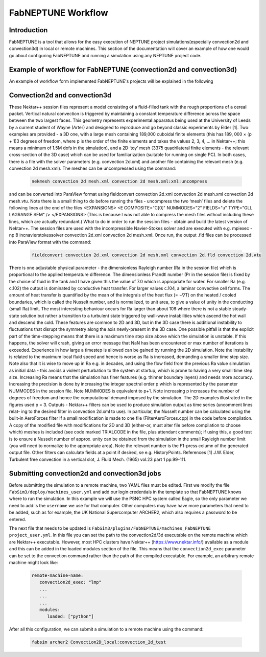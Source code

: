 .. _workflow:


FabNEPTUNE Workflow
==============

Introduction
------------
FabNEPTUNE is a tool that allows for the easy execution of NEPTUNE project simulations(especially convection2d and convection3d) in local or remote machines. This section of the documentation will cover an example of how one would go about configuring FabNEPTUNE and running a simulation using any NEPTUNE project code.


Example of workflow for FabNEPTUNE (convection2d and convection3d)
------------------------------------------------------------------
An example of workflow form implemented FabNEPTUNE's projects will be explained in the following 

Convection2d and convection3d
-----------------------------
These Nektar++ session files represent a model consisting of a fluid-filled tank with the rough proportions of a cereal packet. Vertical natural convection is triggered by maintaining a constant temperature difference across the space between the two largest faces. This geometry represents experimental apparatus being used at the University of Leeds by a current student of Wayne (Arter) and designed to reproduce and go beyond classic experiments by Elder [1].
Two examples are provided - a 3D one, with a large mesh containing 189,000 cuboidal finite elements (this has 189, 000 × (p + 1)3 degrees of freedom, where p is the order of the finite elements and takes the values 2, 3, 4, ... in Nektar++; this means a minimum of 1.5M dofs in the simulation), and a 2D ‘toy’ mesh (3375 quadrilateral finite elements - the relevant cross-section of the 3D case) which can be used for familiarization (suitable for running on single PC). In both cases, there is a file with the solver parameters (e.g. convection 2d.xml) and another file containing the relevant mesh (e.g. convection 2d mesh.xml). 
The meshes can be uncompressed using the command:

    .. code-block:: console
		
		nekmesh convection 2d mesh.xml convection 2d mesh.xml:xml:uncompress

and can be converted into ParaView format using
fieldconvert convection 2d.xml convection 2d mesh.xml convection 2d mesh.vtu.
Note there is a small thing to do before running the files - uncompress the two ‘mesh’ files and delete the following lines at the end of the files
<EXPANSIONS>
<E COMPOSITE="C[0]" NUMMODES="2" FIELDS="u" TYPE="GLL LAGRANGE SEM" /> </EXPANSIONS>
(This is because I was not able to compress the mesh files without including these lines, which are actually redundant.)
What to do in order to run the session files - obtain and build the latest version of Nektar++. The session files are used with the incompressible Navier-Stokes solver and are executed with e.g. mpiexec -np 8 incnavierstokessolver convection 2d.xml convection 2d mesh.xml. Once run, the output .fld files can be processed into ParaView format with the command:

    .. code-block:: console
		
		fieldconvert convection 2d.xml convection 2d mesh.xml convection 2d.fld convection 2d.vtu

There is one adjustable physical parameter - the dimensionless Rayleigh number (Ra in the session file) which is proportional to the applied temperature difference. The dimensionless Prandtl number (Pr in the session file) is fixed by the choice of fluid in the tank and I have given this the value of 7.0 which is appropriate for water. For smaller Ra (e.g. c.102) the output is dominated by conductive heat transfer. For larger values c.104, a laminar convective cell forms. The amount of heat transfer is quantified by the mean of the integrals of the heat flux (= −∇T) on the heated / cooled boundaries, which is called the Nusselt number, and is normalized, to unit area, to give a value of unity in the conducting (small Ra) limit. The most interesting behaviour occurs for Ra larger than about 106 where there is not a stable steady-state solution but rather a transition to a turbulent state triggered by wall-wave instabilities which ascend the hot wall and descend the cold. These features are common to 2D and 3D, but in the 3D case there is additional instability to fluctuations that disrupt the symmetry along the axis newly-present in the 3D case.
One possible pitfall is that the explicit part of the time-stepping means that there is a maximum time step size above which the simulation is unstable. If this happens, the solver will crash, giving an error message that NaN has been encountered or max number of iterations is exceeded. Experience in how large a timestep is allowed can be gained by running the 2D simulation. Note the instability is related to the maximum local fluid speed and hence is worse as Ra is increased, demanding a smaller time step size. Note also that it is wise to move up in Ra e.g. in decades, and using the flow field from the previous Ra value simulation as initial data - this avoids a violent perturbation to the system at startup, which is prone to having a very small time step size.
Increasing Ra means that the simulation has finer features (e.g. thinner boundary layers) and needs more accuracy. Increasing the precision is done by increasing the integer spectral order p which is represented by the parameter NUMMODES in the session file. Note NUMMODES is equivalent to p+1. Note increasing p increases the number of degrees of freedom and hence the computational demand imposed by the simulation. The 2D examples illustrated in the figures used p = 3.
Outputs - Nektar++ filters can be used to produce simulation output as time series (uncomment lines relat- ing to the desired filter in convection 2d.xml to use). In particular, the Nusselt number can be calculated using the built-in AeroForces filter if a small modification is made to one file (FilterAeroForces.cpp) in the code before compilation. A copy of the modified file with modifications for 2D and 3D (either-or, must alter file before compilation to choose which) meshes is included (see code marked TRIALCODE in the file, plus attendant comments); if using this, a good test is to ensure a Nusselt number of approx. unity can be obtained from the simulation in the small Rayleigh number limit (you will need to normalize to the appropriate area). Note the relevant number is the F1-press column of the generated output file. Other filters can calculate fields at a point if desired, se e.g. HistoryPoints.
References
[1] J.W. Elder, Turbulent free convection in a vertical slot, J. Fluid Mech. (1965) vol.23 part 1 pp.99-111.    
    
Submitting convection2d and convection3d jobs
------------------------------------------------------------------

Before submitting the simulation to a remote machine, two YAML files must be edited. First we modify the file ``FabSim3/deploy/machines_user.yml`` and add our login credentials in the template so that FabNEPTUNE knows where to run the simulation. In this example we will use the PSNC HPC system called Eagle, so the only parameter we need to add is the ``username`` we use for that computer. Other computers may have have more parameters that need to be added, such as for example, the UK National Supercomputer ARCHER2, which also requires a password to be entered. 

The next file that needs to be updated is ``FabSim3/plugins/FabNEPTUNE/machines_FabNEPTUNE project_user.yml``. In this file you can set the path to the convection2d/3d executable on the remote machine which are Nektar++ executable. 
However, most HPC clusters have Nektar++ (https://www.nektar.info/) available as a module and this can be added in the loaded modules section of the file. This means that the ``convection2d_exec`` parameter can be set to the convection command rather than the path of the compiled executable. For example, an arbitrary remote machine might look like:

	.. code-block:: yaml

		remote-machine-name:
		   convection2d_exec: "lmp"
		   ...
		   ...
		   ...
		   modules:
		      loaded: ["python"]

After all this configuration, we can submit a simulation to a remote machine using the command:

    .. code-block:: console
		
		fabsim archer2 Convection2D_local:convection_2d_test	


